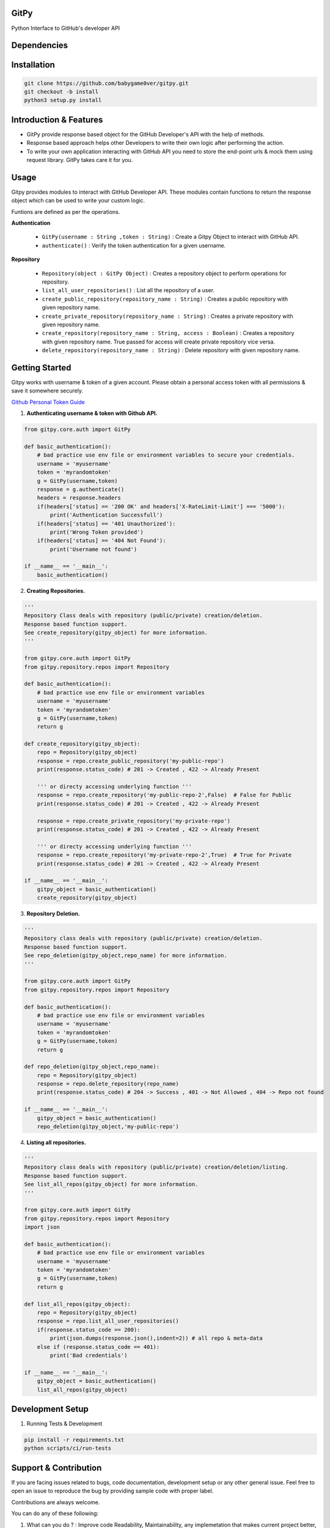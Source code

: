 
=========================================================
GitPy
=========================================================

Python Interface to GitHub's developer API

------------
|build-status| |Code Climate| |License|
------------


.. |build-status| image:: https://travis-ci.org/babygame0ver/gitpy.svg?branch=master&style=flat-square
    :alt: Travis Build Status
    :scale: 100%
    :target: https://travis-ci.org/babygame0ver/gitpy

.. |Code Climate| image:: https://codeclimate.com/github/babygame0ver/gitpy.png?style=flat-square
    :alt: Code Maintainability
    :scale: 100%
    :target: https://codeclimate.com/github/babygame0ver/gitpy
    
.. |License| image:: https://img.shields.io/badge/license-MIT%20License-green.svg
    :alt: License
    :scale: 100%
    :target: https://opensource.org/licenses/MIT

=========================================================
Dependencies
=========================================================

------------
 |python|  |Requests|
------------

.. |python| image:: https://img.shields.io/badge/Python-3.7.4-blue.svg?style=flat-square
    :alt: Python version
    :scale: 100%
    :target: https://www.python.org/downloads/release/python-374/
    
.. |Requests| image:: https://img.shields.io/badge/Requests-2.22.0-blue.svg?style=flat-square
    :alt: Requests version
    :scale: 100%
    :target: (https://pypi.org/project/coverage/
    
=========================================================
Installation
=========================================================

.. code-block:: shell

    git clone https://github.com/babygame0ver/gitpy.git
    git checkout -b install
    python3 setup.py install


=========================================================
Introduction & Features
=========================================================

* GitPy provide response based object for the GitHub Developer's API with the help of methods.

* Response based approach helps other Developers to write their own logic after performing the action.

* To write your own application interacting with GitHub API you need to store the end-point urls & mock them using request library. GitPy takes care it for you.


=========================================================
Usage
=========================================================

Gitpy provides modules to interact with GitHub Developer API. These modules contain functions to return the response object which can be used to write your custom logic. 

Funtions are defined as per the operations.

**Authentication**

    * ``GitPy(username : String ,token : String)`` : Create a Gitpy Object to interact with GitHub API.

    * ``authenticate()`` : Verify the token authentication for a given username.

**Repository**

    * ``Repository(object : GitPy Object)`` : Creates a repository object to perform operations for repository. 

    * ``list_all_user_repositories()`` : List all the repository of a user.

    * ``create_public_repository(repository_name : String)`` : Creates a public repository with given repository name.

    * ``create_private_repository(repository_name : String)`` : Creates a private repository with given repository name.

    * ``create_repository(repository_name : String, access : Boolean)`` : Creates a repository with given repository name. True passed for access will create private repository vice versa.

    * ``delete_repository(repository_name : String)`` : Delete repository with given repository name.

=========================================================
Getting Started
=========================================================

Gitpy works with username & token of a given account. Please obtain a personal access token with all permissions & save it somewhere securely. 

`Github Personal Token Guide <https://help.github.com/en/github/authenticating-to-github/creating-a-personal-access-token-for-the-command-line>`_	


1. **Authenticating username & token with Github API.**

.. code-block:: python

    from gitpy.core.auth import GitPy

    def basic_authentication():
        # bad practice use env file or environment variables to secure your credentials.
        username = 'myusername'
        token = 'myrandomtoken'
        g = GitPy(username,token)    
        response = g.authenticate()
        headers = response.headers
        if(headers['status] == '200 OK' and headers['X-RateLimit-Limit'] === '5000'):
            print('Authentication Successfull')
        if(headers['status] == '401 Unauthorized'):
            print('Wrong Token provided')
        if(headers['status] == '404 Not Found'):
            print('Username not found')
        
    if __name__ == '__main__':
        basic_authentication()
    
2. **Creating Repositories.** 

.. code-block:: python

    '''
    Repository Class deals with repository (public/private) creation/deletion.
    Response based function support. 
    See create_repository(gitpy_object) for more information. 
    '''

    from gitpy.core.auth import GitPy
    from gitpy.repository.repos import Repository

    def basic_authentication():
        # bad practice use env file or environment variables 
        username = 'myusername'
        token = 'myrandomtoken'
        g = GitPy(username,token)    
        return g

    def create_repository(gitpy_object):
        repo = Repository(gitpy_object)
        response = repo.create_public_repository('my-public-repo')
        print(response.status_code) # 201 -> Created , 422 -> Already Present

        ''' or directy accessing underlying function '''
        response = repo.create_repository('my-public-repo-2',False)  # False for Public
        print(response.status_code) # 201 -> Created , 422 -> Already Present

        response = repo.create_private_repository('my-private-repo')
        print(response.status_code) # 201 -> Created , 422 -> Already Present

        ''' or directy accessing underlying function '''
        response = repo.create_repository('my-private-repo-2',True)  # True for Private
        print(response.status_code) # 201 -> Created , 422 -> Already Present

    if __name__ == '__main__':
        gitpy_object = basic_authentication()
        create_repository(gitpy_object)

3. **Repository Deletion.** 

.. code-block:: python

    '''
    Repository class deals with repository (public/private) creation/deletion.
    Response based function support. 
    See repo_deletion(gitpy_object,repo_name) for more information. 
    '''

    from gitpy.core.auth import GitPy
    from gitpy.repository.repos import Repository

    def basic_authentication():
        # bad practice use env file or environment variables 
        username = 'myusername'
        token = 'myrandomtoken'
        g = GitPy(username,token)    
        return g

    def repo_deletion(gitpy_object,repo_name):
        repo = Repository(gitpy_object)
        response = repo.delete_repository(repo_name)
        print(response.status_code) # 204 -> Success , 401 -> Not Allowed , 404 -> Repo not found

    if __name__ == '__main__':
        gitpy_object = basic_authentication()
        repo_deletion(gitpy_object,'my-public-repo')

4. **Listing all repositories.**

.. code-block:: python

    '''
    Repository class deals with repository (public/private) creation/deletion/listing.
    Response based function support. 
    See list_all_repos(gitpy_object) for more information. 
    '''

    from gitpy.core.auth import GitPy
    from gitpy.repository.repos import Repository
    import json

    def basic_authentication():
        # bad practice use env file or environment variables 
        username = 'myusername'
        token = 'myrandomtoken'
        g = GitPy(username,token)    
        return g

    def list_all_repos(gitpy_object):
        repo = Repository(gitpy_object)
        response = repo.list_all_user_repositories()
        if(response.status_code == 200):
            print(json.dumps(response.json(),indent=2)) # all repo & meta-data
        else if (response.status_code == 401):        
            print('Bad credentials')
            
    if __name__ == '__main__':
        gitpy_object = basic_authentication()
        list_all_repos(gitpy_object)

=========================================================
Development Setup
=========================================================

1. Running Tests & Development

.. code-block:: shell

    pip install -r requirements.txt
    python scripts/ci/run-tests 
    
=========================================================
 Support & Contribution
=========================================================

If you are facing issues related to bugs, code documentation, development setup or any other general issue.
Feel free to open an issue to reproduce the bug by providing sample code with proper label.   

Contributions are always welcome.

You can do any of these following:

1. What can you do ? : Improve code Readability, Maintainability, any implemetation that makes current project better, new ideas for the project.

2. How you can do it ? : Fork the repository, Implement new features by creating a seprate branch & sending PR to develop branch , with writting proper unit tests.  

Engineered with ❤️ by `babygame0ver <https://www.github.com/babygame0ver>`_
